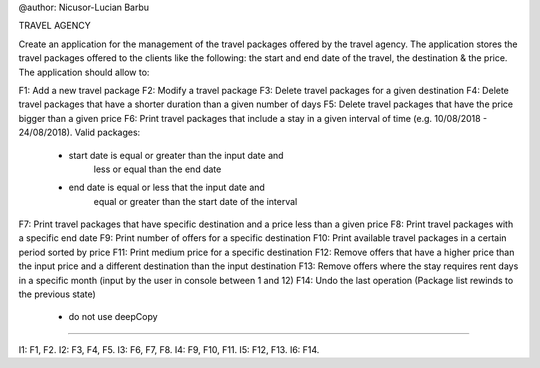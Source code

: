 @author: Nicusor-Lucian Barbu

TRAVEL AGENCY

Create an application for the management of the travel packages
offered by the travel agency.
The application stores the travel packages offered
to the clients like the following:
the start and end date of the travel, the destination & the price.
The application should allow to:

F1: Add a new travel package
F2: Modify a travel package
F3: Delete travel packages for a given destination
F4: Delete travel packages that have a shorter duration than a given number of days
F5: Delete travel packages that have the price bigger than a given price
F6: Print travel packages that include a stay in a given interval of time (e.g. 10/08/2018 - 24/08/2018). Valid packages:
    - start date is equal or greater than the input date and
        less or equal than the end date
    - end date is equal or less that the input date and
        equal or greater than the start date of the interval
F7: Print travel packages that have specific destination and a price less than a given price
F8: Print travel packages with a specific end date
F9: Print number of offers for a specific destination
F10: Print available travel packages in a certain period sorted by price
F11: Print medium price for a specific destination
F12: Remove offers that have a higher price than the input price and a different destination than the input destination
F13: Remove offers where the stay requires rent days in a specific month (input by the user in console between 1 and 12)
F14: Undo the last operation (Package list rewinds to the previous state)
     - do not use deepCopy
-----------------------------------------------------------------------

I1: F1, F2.
I2: F3, F4, F5.
I3: F6, F7, F8.
I4: F9, F10, F11.
I5: F12, F13.
I6: F14.
